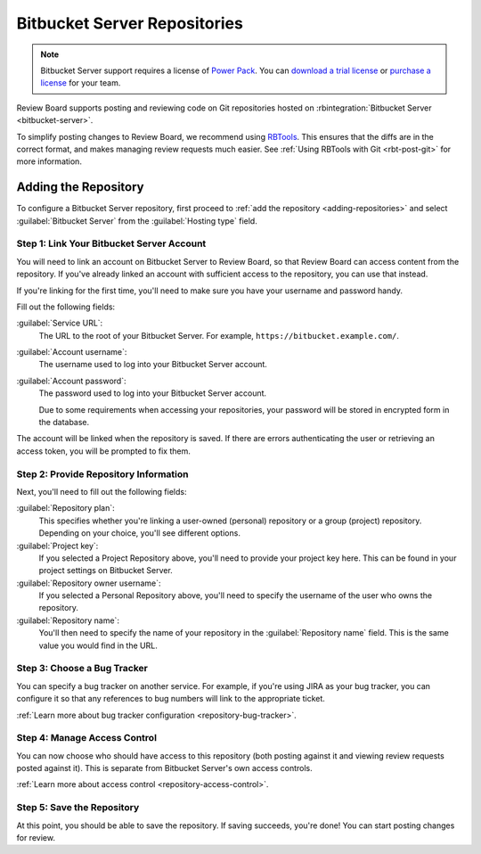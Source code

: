 .. _repository-hosting-bitbucket-server:

=============================
Bitbucket Server Repositories
=============================

.. note::

   Bitbucket Server support requires a license of `Power Pack`_. You can
   `download a trial license`_ or `purchase a license`_ for your team.

Review Board supports posting and reviewing code on Git repositories hosted on
:rbintegration:`Bitbucket Server <bitbucket-server>`.

To simplify posting changes to Review Board, we recommend using RBTools_. This
ensures that the diffs are in the correct format, and makes managing review
requests much easier. See :ref:`Using RBTools with Git <rbt-post-git>` for
more information.


.. _Power Pack: https://www.reviewboard.org/powerpack/
.. _download a trial license: https://www.reviewboard.org/powerpack/trial/
.. _purchase a license: https://www.reviewboard.org/powerpack/purchase/
.. _RBTools: https://www.reviewboard.org/downloads/rbtools/


Adding the Repository
=====================

To configure a Bitbucket Server repository, first proceed to :ref:`add the
repository <adding-repositories>` and select :guilabel:`Bitbucket Server`
from the :guilabel:`Hosting type` field.


Step 1: Link Your Bitbucket Server Account
------------------------------------------

You will need to link an account on Bitbucket Server to Review Board, so that
Review Board can access content from the repository. If you've already linked
an account with sufficient access to the repository, you can use that instead.

If you're linking for the first time, you'll need to make sure you have your
username and password handy.

Fill out the following fields:

:guilabel:`Service URL`:
    The URL to the root of your Bitbucket Server. For example,
    ``https://bitbucket.example.com/``.

:guilabel:`Account username`:
    The username used to log into your Bitbucket Server account.

:guilabel:`Account password`:
    The password used to log into your Bitbucket Server account.

    Due to some requirements when accessing your repositories, your password
    will be stored in encrypted form in the database.

The account will be linked when the repository is saved. If there are errors
authenticating the user or retrieving an access token, you will be prompted to
fix them.


Step 2: Provide Repository Information
--------------------------------------

Next, you'll need to fill out the following fields:

:guilabel:`Repository plan`:
    This specifies whether you're linking a user-owned (personal) repository
    or a group (project) repository. Depending on your choice, you'll see
    different options.

:guilabel:`Project key`:
    If you selected a Project Repository above, you'll need to provide your
    project key here. This can be found in your project settings on Bitbucket
    Server.

:guilabel:`Repository owner username`:
    If you selected a Personal Repository above, you'll need to specify the
    username of the user who owns the repository.

:guilabel:`Repository name`:
    You'll then need to specify the name of your repository in the
    :guilabel:`Repository name` field. This is the same value you would find
    in the URL.


Step 3: Choose a Bug Tracker
----------------------------

You can specify a bug tracker on another service. For example, if you're using
JIRA as your bug tracker, you can configure it so that any references to bug
numbers will link to the appropriate ticket.

:ref:`Learn more about bug tracker configuration <repository-bug-tracker>`.


.. _repository-hosting-bitbucket-server-access-control:

Step 4: Manage Access Control
-----------------------------

You can now choose who should have access to this repository (both posting
against it and viewing review requests posted against it). This is separate
from Bitbucket Server's own access controls.

:ref:`Learn more about access control <repository-access-control>`.


Step 5: Save the Repository
---------------------------

At this point, you should be able to save the repository. If saving succeeds,
you're done! You can start posting changes for review.
